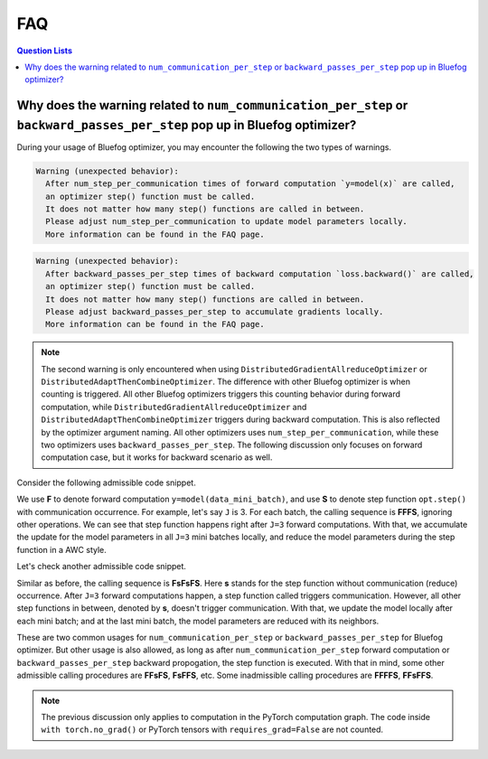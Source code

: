 .. _FAQ:

FAQ
===

.. contents:: Question Lists
  :local:

Why does the warning related to ``num_communication_per_step`` or ``backward_passes_per_step`` pop up in Bluefog optimizer?
--------------------------------------------------------------------------------------------

During your usage of Bluefog optimizer, you may encounter the following the two types of warnings.


.. code-block:: python

   Warning (unexpected behavior):
     After num_step_per_communication times of forward computation `y=model(x)` are called,
     an optimizer step() function must be called.
     It does not matter how many step() functions are called in between.
     Please adjust num_step_per_communication to update model parameters locally.
     More information can be found in the FAQ page.
.. code-block:: python
   
   Warning (unexpected behavior):
     After backward_passes_per_step times of backward computation `loss.backward()` are called,
     an optimizer step() function must be called.
     It does not matter how many step() functions are called in between.
     Please adjust backward_passes_per_step to accumulate gradients locally.
     More information can be found in the FAQ page.

.. note::
   The second warning is only encountered when using ``DistributedGradientAllreduceOptimizer`` or
   ``DistributedAdaptThenCombineOptimizer``. The difference with other Bluefog optimizer is when
   counting is triggered. All other Bluefog optimizers triggers this counting
   behavior during forward computation, while ``DistributedGradientAllreduceOptimizer`` and 
   ``DistributedAdaptThenCombineOptimizer`` triggers during backward computation.
   This is also reflected by the optimizer argument naming.
   All other optimizers uses ``num_step_per_communication``, while these two optimizers uses
   ``backward_passes_per_step``.
   The following discussion only focuses on forward computation case, but it works for backward
   scenario as well.

Consider the following admissible code snippet.

.. code-block:: python
   :emphasize-lines: 3,10,13
   
   opt = bf.DistributedAdaptWithCombineOptimizer(
     optimizer, model=model, communication_type=bf.CommunicationType.neighbor_allreduce,
     num_steps_per_communication=J)
   for _ in range(num_epochs):
      for data, target in dataloader:
        opt.zero_grad()
        for i in range(J):
          data_mini_batch = data[...]
          target_mini_batch = target[...]
          y = model(data_mini_batch) # Forward Computation <- Counting occurs.
          loss = mseloss(y, target_mini_batch)
          loss.backward()
        opt.step() # Step Function <- Communication occurs and counting is reset.

We use **F** to denote forward computation ``y=model(data_mini_batch)``,
and use **S** to denote step function ``opt.step()`` with communication occurrence.
For example, let's say ``J`` is 3. 
For each batch, the calling sequence is **FFFS**, ignoring other operations.
We can see that step function happens right after ``J=3`` forward computations.
With that, we accumulate the update for the model parameters in all ``J=3`` mini batches locally,
and reduce the model parameters during the step function in a AWC style.

Let's check another admissible code snippet.

.. code-block:: python
   :emphasize-lines: 3,9,13
   
   opt = bf.DistributedAdaptWithCombineOptimizer(
     optimizer, model=model, communication_type=bf.CommunicationType.neighbor_allreduce,
     num_steps_per_communication=J)
   for _ in range(num_epochs):
      for data, target in dataloader:
        for i in range(J):
          data_mini_batch = data[...]
          target_mini_batch = target[...]
          y = model(data_mini_batch) # Forward Computation <- Counting occurs.
          loss = mseloss(y, target_mini_batch)
          opt.zero_grad()
          loss.backward()
          opt.step() # Step Function <- Communication occurs at Jth iteration and counting is reset.

Similar as before, the calling sequence is **FsFsFS**.
Here **s** stands for the step function without communication (reduce) occurrence.
After ``J=3`` forward computations happen, a step function called triggers communication.
However, all other step functions in between, denoted by **s**, doesn't trigger communication.
With that, we update the model locally after each mini batch; and at the last mini batch,
the model parameters are reduced with its neighbors.

These are two common usages for ``num_communication_per_step`` or ``backward_passes_per_step`` for
Bluefog optimizer. But other usage is also allowed, as long as after ``num_communication_per_step``
forward computation or ``backward_passes_per_step`` backward propogation, the step function is 
executed. With that in mind, some other admissible calling procedures are **FFsFS**, **FsFFS**, etc.
Some inadmissible calling procedures are **FFFFS**, **FFsFFS**.

.. note::
   The previous discussion only applies to computation in the PyTorch computation graph.
   The code inside ``with torch.no_grad()`` or PyTorch tensors with ``requires_grad=False``
   are not counted.